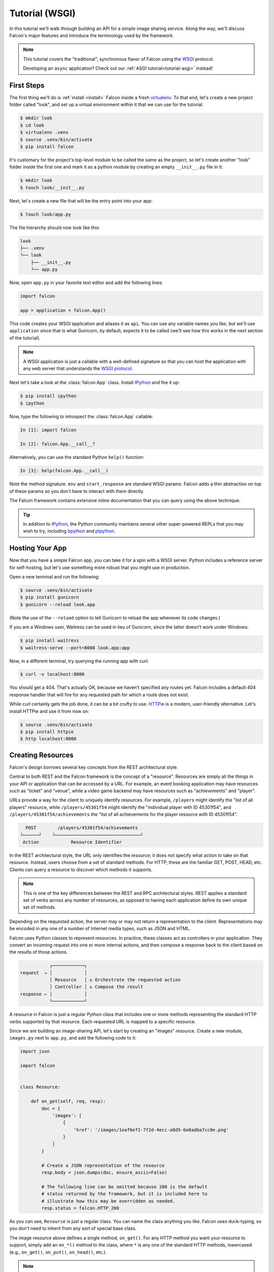 .. _tutorial:

Tutorial (WSGI)
===============

In this tutorial we'll walk through building an API for a simple image sharing
service. Along the way, we'll discuss Falcon's major features and introduce
the terminology used by the framework.

.. note::
   This tutorial covers the "traditional", synchronous flavor of Falcon using
   the `WSGI <https://www.python.org/dev/peps/pep-3333/>`__ protocol.

   Developing an ``async`` application? Check out our
   :ref:`ASGI tutorial<tutorial-asgi>` instead!

.. _tutorial-first-steps:

First Steps
-----------

The first thing we'll do is :ref:`install <install>` Falcon
inside a fresh
`virtualenv <http://docs.python-guide.org/en/latest/dev/virtualenvs/>`_.
To that end, let's create a new project folder called "look", and set
up a virtual environment within it that we can use for the tutorial:

.. code:: bash

    $ mkdir look
    $ cd look
    $ virtualenv .venv
    $ source .venv/bin/activate
    $ pip install falcon

It's customary for the project's top-level module to be called the same as the
project, so let's create another "look" folder inside the first one and mark
it as a python module by creating an empty ``__init__.py`` file in it:

.. code:: bash

    $ mkdir look
    $ touch look/__init__.py

Next, let's create a new file that will be the entry point into your app:

.. code:: bash

    $ touch look/app.py

The file hierarchy should now look like this:

.. code:: bash

    look
    ├── .venv
    └── look
        ├── __init__.py
        └── app.py

Now, open ``app.py`` in your favorite text editor and add the following lines:

.. code:: python

    import falcon

    app = application = falcon.App()

This code creates your WSGI application and aliases it as ``api``. You can use any
variable names you like, but we'll use ``application`` since that is what
Gunicorn, by default, expects it to be called (we'll see how this works
in the next section of the tutorial).

.. note::
    A WSGI application is just a callable with a well-defined signature so that
    you can host the application with any web server that understands the `WSGI
    protocol <http://legacy.python.org/dev/peps/pep-3333/>`_.

Next let's take a look at the :class:`falcon.App` class. Install
`IPython <http://ipython.org/>`_ and fire it up:

.. code:: bash

    $ pip install ipython
    $ ipython

Now, type the following to introspect the :class:`falcon.App` callable:

.. code:: bash

    In [1]: import falcon

    In [2]: falcon.App.__call__?

Alternatively, you can use the standard Python ``help()`` function:

.. code:: bash

    In [3]: help(falcon.App.__call__)

Note the method signature. ``env`` and ``start_response`` are standard
WSGI params. Falcon adds a thin abstraction on top of these params
so you don't have to interact with them directly.

The Falcon framework contains extensive inline documentation that you
can query using the above technique.

.. tip::

    In addition to `IPython <http://ipython.org/>`_, the Python
    community maintains several other super-powered REPLs
    that you may wish to try, including
    `bpython <http://bpython-interpreter.org/>`_
    and
    `ptpython <https://github.com/jonathanslenders/ptpython>`_.

Hosting Your App
----------------

Now that you have a simple Falcon app, you can take it for a spin with
a WSGI server. Python includes a reference server for self-hosting, but
let's use something more robust that you might use in production.

Open a new terminal and run the following:

.. code:: bash

    $ source .venv/bin/activate
    $ pip install gunicorn
    $ gunicorn --reload look.app

(Note the use of the ``--reload`` option to tell Gunicorn to reload the
app whenever its code changes.)

If you are a Windows user, Waitress can be used in lieu of Gunicorn,
since the latter doesn't work under Windows:

.. code:: bash

    $ pip install waitress
    $ waitress-serve --port=8000 look.app:app

Now, in a different terminal, try querying the running app with curl:

.. code:: bash

    $ curl -v localhost:8000

You should get a 404. That's actually OK, because we haven't specified
any routes yet. Falcon includes a default 404 response handler that
will fire for any requested path for which a route does not exist.

While curl certainly gets the job done, it can be a bit crufty to use.
`HTTPie <https://github.com/jkbr/httpie>`_ is a modern,
user-friendly alternative. Let's install HTTPie and use it from now on:

.. code:: bash

    $ source .venv/bin/activate
    $ pip install httpie
    $ http localhost:8000


.. _tutorial_resources:

Creating Resources
------------------

Falcon's design borrows several key concepts from the REST architectural
style.

Central to both REST and the Falcon framework is the concept of a
"resource". Resources are simply all the things in your API or
application that can be accessed by a URL. For example, an event booking
application may have resources such as "ticket" and "venue", while a
video game backend may have resources such as "achievements" and
"player".

URLs provide a way for the client to uniquely identify resources. For
example, ``/players`` might identify the "list of all players" resource,
while ``/players/45301f54`` might identify the "individual player with
ID 45301f54", and ``/players/45301f54/achievements`` the
"list of all achievements for the player resource with ID 45301f54".

.. code::

      POST        /players/45301f54/achievements
    └──────┘    └────────────────────────────────┘
     Action            Resource Identifier

In the REST architectural style, the URL only
identifies the resource; it does not specify what action to take on
that resource. Instead, users choose from a set of standard methods.
For HTTP, these are the familiar GET, POST, HEAD, etc. Clients can
query a resource to discover which methods it supports.

.. note::

    This is one of the key differences between the REST and RPC
    architectural styles. REST applies a standard set of
    verbs across any number of resources, as opposed to
    having each application define its own unique set of methods.

Depending on the requested action, the server may or may not return a
representation to the client. Representations may be encoded in
any one of a number of Internet media types, such as JSON and HTML.

Falcon uses Python classes to represent resources. In practice, these
classes act as controllers in your application. They convert an
incoming request into one or more internal actions, and then compose a
response back to the client based on the results of those actions.

.. code::

               ┌────────────┐
    request  → │            │
               │ Resource   │ ↻ Orchestrate the requested action
               │ Controller │ ↻ Compose the result
    response ← │            │
               └────────────┘

A resource in Falcon is just a regular Python class that includes
one or more methods representing the standard HTTP verbs supported by
that resource. Each requested URL is mapped to a specific resource.

Since we are building an image-sharing API, let's start by creating an
"images" resource. Create a new module, ``images.py`` next to ``app.py``,
and add the following code to it:

.. code:: python

    import json

    import falcon


    class Resource:

        def on_get(self, req, resp):
            doc = {
                'images': [
                    {
                        'href': '/images/1eaf6ef1-7f2d-4ecc-a8d5-6e8adba7cc0e.png'
                    }
                ]
            }

            # Create a JSON representation of the resource
            resp.body = json.dumps(doc, ensure_ascii=False)

            # The following line can be omitted because 200 is the default
            # status returned by the framework, but it is included here to
            # illustrate how this may be overridden as needed.
            resp.status = falcon.HTTP_200

As you can see, ``Resource`` is just a regular class. You can name the
class anything you like. Falcon uses duck-typing, so you don't need to
inherit from any sort of special base class.

The image resource above defines a single method, ``on_get()``. For any
HTTP method you want your resource to support, simply add an ``on_*()``
method to the class, where ``*`` is any one of the standard
HTTP methods, lowercased (e.g., ``on_get()``, ``on_put()``,
``on_head()``, etc.).

.. note::
    Supported HTTP methods are those specified in
    `RFC 7231 <https://tools.ietf.org/html/rfc7231>`_ and
    `RFC 5789 <https://tools.ietf.org/html/rfc5789>`_. This includes
    GET, HEAD, POST, PUT, DELETE, CONNECT, OPTIONS, TRACE, and PATCH.

We call these well-known methods "responders". Each responder takes (at
least) two params, one representing the HTTP request, and one representing
the HTTP response to that request. By convention, these are called
``req`` and ``resp``, respectively. Route templates and hooks can inject extra
params, as we shall see later on.

Right now, the image resource responds to GET requests with a simple
``200 OK`` and a JSON body. Falcon's Internet media type defaults to
``application/json`` but you can set it to whatever you like.
Noteworthy JSON alternatives include
`YAML <http://yaml.org/>`_ and `MessagePack <http://msgpack.org/>`_.

Next let's wire up this resource and see it in action. Go back to
``app.py`` and modify it so that it looks something like this:

.. code:: python

    import falcon

    from .images import Resource


    app = application = falcon.App()

    images = Resource()
    app.add_route('/images', images)

Now, when a request comes in for ``/images``, Falcon will call the
responder on the images resource that corresponds to the requested
HTTP method.

Let's try it. Restart Gunicorn (unless you're using ``--reload``), and
send a GET request to the resource:

.. code:: bash

    $ http localhost:8000/images

You should receive a ``200 OK`` response, including a JSON-encoded
representation of the "images" resource.

.. note::

    ``add_route()`` expects an instance of the
    resource class, not the class itself. The same instance is used for
    all requests. This strategy improves performance and reduces memory
    usage, but this also means that if you host your application with a
    threaded web server, resources and their dependencies must be
    thread-safe.

We can use the the :ref:`inspect` to visualize the application configuration:

.. code:: bash

    falcon-inspect-app look.app:app

This prints the following, correctly indicating that we are handling ``GET``
requests in the ``/images`` route:

.. code::

    Falcon App (WSGI)
    • Routes:
        ⇒ /images - Resource:
           └── GET - on_get

So far we have only implemented a responder for GET. Let's see what
happens when a different method is requested:

.. code:: bash

    $ http PUT localhost:8000/images

This time you should get back ``405 Method Not Allowed``,
since the resource does not support the ``PUT`` method. Note the
value of the Allow header:

.. code:: bash

    allow: GET, OPTIONS

This is generated automatically by Falcon based on the set of
methods implemented by the target resource. If a resource does not
include its own OPTIONS responder, the framework provides a
default implementation. Therefore, OPTIONS is always included in the
list of allowable methods.

.. note::

    If you have a lot of experience with other Python web frameworks,
    you may be used to using decorators to set up your routes. Falcon's
    particular approach provides the following benefits:

    * The URL structure of the application is centralized. This makes
      it easier to reason about and maintain the API over time.
    * The use of resource classes maps somewhat naturally to the REST
      architectural style, in which a URL is used to identify a resource
      only, not the action to perform on that resource.
    * Resource class methods provide a uniform interface that does not
      have to be reinvented (and maintained) from class to class and
      application to application.

Next, just for fun, let's modify our resource to use
`MessagePack <http://msgpack.org/>`_ instead of JSON. Start by
installing the relevant package:

.. code:: bash

    $ pip install msgpack-python

Then, update the responder to use the new media type:

.. code:: python

    import falcon

    import msgpack


    class Resource:

        def on_get(self, req, resp):
            doc = {
                'images': [
                    {
                        'href': '/images/1eaf6ef1-7f2d-4ecc-a8d5-6e8adba7cc0e.png'
                    }
                ]
            }

            resp.data = msgpack.packb(doc, use_bin_type=True)
            resp.content_type = falcon.MEDIA_MSGPACK
            resp.status = falcon.HTTP_200

Note the use of ``resp.data`` in lieu of ``resp.body``. If you assign a
bytestring to the latter, Falcon will figure it out, but you can
realize a small performance gain by assigning directly to ``resp.data``.

Also note the use of ``falcon.MEDIA_MSGPACK``. The ``falcon`` module
provides a number of constants for common media types, including
``falcon.MEDIA_JSON``, ``falcon.MEDIA_MSGPACK``, ``falcon.MEDIA_YAML``,
``falcon.MEDIA_XML``, ``falcon.MEDIA_HTML``, ``falcon.MEDIA_JS``,
``falcon.MEDIA_TEXT``, ``falcon.MEDIA_JPEG``, ``falcon.MEDIA_PNG``,
and ``falcon.MEDIA_GIF``.

Restart Gunicorn (unless you're using ``--reload``), and then try
sending a GET request to the revised resource:

.. code:: bash

    $ http localhost:8000/images

.. _testing_tutorial:

Testing your application
------------------------

Fully exercising your code is critical to creating a robust application.
Let's take a moment to write a test for what's been implemented so
far.

First, create a ``tests`` directory with ``__init__.py`` and a test
module (``test_app.py``) inside it. The project's structure should
now look like this:

.. code:: bash

    look
    ├── .venv
    ├── look
    │   ├── __init__.py
    │   ├── app.py
    │   └── images.py
    └── tests
        ├── __init__.py
        └── test_app.py

Falcon supports :ref:`testing <testing>` its :class:`~falcon.App` object by
simulating HTTP requests.

Tests can either be written using Python's standard :mod:`unittest`
module, or with any of a number of third-party testing
frameworks, such as `pytest <http://docs.pytest.org/en/latest/>`_. For
this tutorial we'll use `pytest <http://docs.pytest.org/en/latest/>`_
since it allows for more pythonic test code as compared to the
JUnit-inspired :mod:`unittest` module.

Let's start by installing the
`pytest <http://docs.pytest.org/en/latest/>`_ package:

.. code:: bash

    $ pip install pytest

Next, edit ``test_app.py`` to look like this:

.. code:: python

    import falcon
    from falcon import testing
    import msgpack
    import pytest

    from look.app import app


    @pytest.fixture
    def client():
        return testing.TestClient(app)


    # pytest will inject the object returned by the "client" function
    # as an additional parameter.
    def test_list_images(client):
        doc = {
            'images': [
                {
                    'href': '/images/1eaf6ef1-7f2d-4ecc-a8d5-6e8adba7cc0e.png'
                }
            ]
        }

        response = client.simulate_get('/images')
        result_doc = msgpack.unpackb(response.content, raw=False)

        assert result_doc == doc
        assert response.status == falcon.HTTP_OK

From the main project directory, exercise your new test by running
pytest against the ``tests`` directory:

.. code:: bash

    $ pytest tests

If pytest reports any errors, take a moment to fix them up before
proceeding to the next section of the tutorial.

Request and Response Objects
----------------------------

Each responder in a resource receives a ``Request`` object that can be
used to read the headers, query parameters, and body of the request. You
can use the standard ``help()`` function or IPython's magic ``?``
function to list the attributes and methods of Falcon's ``Request``
class:

.. code:: bash

    In [1]: import falcon

    In [2]: falcon.Request?

Each responder also receives a ``Response`` object that can be used for
setting the status code, headers, and body of the response:

.. code:: bash

    In [3]: falcon.Response?

This will be useful when creating a POST endpoint in the application
that can add new image resources to our collection. We'll tackle this
functionality next.

We'll use TDD this time around, to demonstrate how to apply this
particular testing strategy when developing a Falcon application. Via
tests, we'll first define precisely what we want the application to do,
and then code until the tests tell us that we're done.

.. note::
    To learn more about TDD, you may wish to check out one of the many
    books on the topic, such as
    `Test Driven Development with Python <http://www.obeythetestinggoat.com/pages/book.html>`_.
    The examples in this particular book use the Django framework and
    even JavaScript, but the author covers a number of testing
    principles that are widely applicable.

Let's start by adding an additional import statement to ``test_app.py``.
We need to import two modules from ``unittest.mock``:

.. code:: python

    from unittest.mock import mock_open, call

Now add the following test:

.. code:: python

    # "monkeypatch" is a special built-in pytest fixture that can be
    # used to install mocks.
    def test_posted_image_gets_saved(client, monkeypatch):
        mock_file_open = mock_open()
        monkeypatch.setattr('io.open', mock_file_open)

        fake_uuid = '123e4567-e89b-12d3-a456-426655440000'
        monkeypatch.setattr('uuid.uuid4', lambda: fake_uuid)

        # When the service receives an image through POST...
        fake_image_bytes = b'fake-image-bytes'
        response = client.simulate_post(
            '/images',
            body=fake_image_bytes,
            headers={'content-type': 'image/png'}
        )

        # ...it must return a 201 code, save the file, and return the
        # image's resource location.
        assert response.status == falcon.HTTP_CREATED
        assert call().write(fake_image_bytes) in mock_file_open.mock_calls
        assert response.headers['location'] == '/images/{}.png'.format(fake_uuid)

As you can see, this test relies heavily on mocking, making it
somewhat fragile in the face of implementation changes. We'll revisit
this later. For now, run the tests again and watch to make sure
they fail. A key step in the TDD workflow is verifying that
your tests **do not** pass before moving on to the implementation:

.. code:: bash

    $ pytest tests

To make the new test pass, we need to add a new method for handling
POSTs. Open ``images.py`` and add a POST responder to the
``Resource`` class as follows:

.. code:: python

    import io
    import os
    import uuid
    import mimetypes

    import falcon
    import msgpack


    class Resource:

        _CHUNK_SIZE_BYTES = 4096

        # The resource object must now be initialized with a path used during POST
        def __init__(self, storage_path):
            self._storage_path = storage_path

        # This is the method we implemented before
        def on_get(self, req, resp):
            doc = {
                'images': [
                    {
                        'href': '/images/1eaf6ef1-7f2d-4ecc-a8d5-6e8adba7cc0e.png'
                    }
                ]
            }

            resp.data = msgpack.packb(doc, use_bin_type=True)
            resp.content_type = falcon.MEDIA_MSGPACK
            resp.status = falcon.HTTP_200

        def on_post(self, req, resp):
            ext = mimetypes.guess_extension(req.content_type)
            name = '{uuid}{ext}'.format(uuid=uuid.uuid4(), ext=ext)
            image_path = os.path.join(self._storage_path, name)

            with io.open(image_path, 'wb') as image_file:
                while True:
                    chunk = req.stream.read(self._CHUNK_SIZE_BYTES)
                    if not chunk:
                        break

                    image_file.write(chunk)

            resp.status = falcon.HTTP_201
            resp.location = '/images/' + name

As you can see, we generate a unique name for the image, and then write
it out by reading from ``req.stream``. It's called ``stream`` instead
of ``body`` to emphasize the fact that you are really reading from an input
stream; by default Falcon does not spool or decode request data, instead
giving you direct access to the incoming binary stream provided by the
WSGI server.

Note the use of ``falcon.HTTP_201`` for setting the response status to
"201 Created". We could have also used the ``falcon.HTTP_CREATED``
alias. For a full list of predefined status strings, simply
call ``help()`` on ``falcon.status_codes``:

.. code:: bash

    In [4]: help(falcon.status_codes)

The last line in the ``on_post()`` responder sets the Location header for the
newly created resource. (We will create a route for that path in just a minute.)
The :class:`~falcon.Request` and :class:`~falcon.Response` classes contain
convenient attributes for reading and setting common headers, but you can always
access any header by name with the ``req.get_header()`` and
``resp.set_header()`` methods.

Take a moment to run pytest again to check your progress:

.. code:: bash

    $ pytest tests

You should see a ``TypeError`` as a consequence of adding the
``storage_path`` parameter to ``Resource.__init__()``.

To fix this, simply edit ``app.py`` and pass in a path to the
initializer. For now, just use the working directory from which you
started the service:

.. code:: python

    images = Resource(storage_path='.')

Try running the tests again. This time, they should pass with flying
colors!

.. code:: bash

    $ pytest tests

Finally, restart Gunicorn and then try
sending a POST request to the resource from the command line
(substituting ``test.png`` for a path to any PNG you like.)

.. code:: bash

    $ http POST localhost:8000/images Content-Type:image/png < test.png

Now, if you check your storage directory, it should contain a copy of the
image you just POSTed.

Upward and onward!

Refactoring for testability
---------------------------

Earlier we pointed out that our POST test relied heavily on mocking,
relying on assumptions that may or may not hold true as the code
evolves. To mitigate this problem, we'll not only have to refactor the
tests, but also the application itself.

We'll start by factoring out the business logic from the resource's
POST responder in ``images.py`` so that it can be tested independently.
In this case, the resource's "business logic" is simply the image-saving
operation:

.. code:: python

    import io
    import mimetypes
    import os
    import uuid

    import falcon
    import msgpack


    class Resource:

        def __init__(self, image_store):
            self._image_store = image_store

        def on_get(self, req, resp):
            doc = {
                'images': [
                    {
                        'href': '/images/1eaf6ef1-7f2d-4ecc-a8d5-6e8adba7cc0e.png'
                    }
                ]
            }

            resp.data = msgpack.packb(doc, use_bin_type=True)
            resp.content_type = falcon.MEDIA_MSGPACK
            resp.status = falcon.HTTP_200

        def on_post(self, req, resp):
            name = self._image_store.save(req.stream, req.content_type)
            resp.status = falcon.HTTP_201
            resp.location = '/images/' + name


    class ImageStore:

        _CHUNK_SIZE_BYTES = 4096

        # Note the use of dependency injection for standard library
        # methods. We'll use these later to avoid monkey-patching.
        def __init__(self, storage_path, uuidgen=uuid.uuid4, fopen=io.open):
            self._storage_path = storage_path
            self._uuidgen = uuidgen
            self._fopen = fopen

        def save(self, image_stream, image_content_type):
            ext = mimetypes.guess_extension(image_content_type)
            name = '{uuid}{ext}'.format(uuid=self._uuidgen(), ext=ext)
            image_path = os.path.join(self._storage_path, name)

            with self._fopen(image_path, 'wb') as image_file:
                while True:
                    chunk = image_stream.read(self._CHUNK_SIZE_BYTES)
                    if not chunk:
                        break

                    image_file.write(chunk)

            return name

Let's check to see if we broke anything with the changes above:

.. code:: bash

    $ pytest tests

Hmm, it looks like we forgot to update ``app.py``. Let's do that now:

.. code:: python

    import falcon

    from .images import ImageStore, Resource


    app = application = falcon.App()

    image_store = ImageStore('.')
    images = Resource(image_store)
    app.add_route('/images', images)

Let's try again:

.. code:: bash

    $ pytest tests

Now you should see a failed test assertion regarding ``mock_file_open``.
To fix this, we need to switch our strategy from monkey-patching to
dependency injection. Return to ``app.py`` and modify it to look
similar to the following:

.. code:: python

    import falcon

    from .images import ImageStore, Resource


    def create_app(image_store):
        image_resource = Resource(image_store)
        app = falcon.App()
        app.add_route('/images', image_resource)
        return app


    def get_app():
        image_store = ImageStore('.')
        return create_app(image_store)

As you can see, the bulk of the setup logic has been moved to
``create_app()``, which can be used to obtain an App object either
for testing or for hosting in production.
``get_app()`` takes care of instantiating additional resources and
configuring the application for hosting.

The command to run the application is now:

.. code:: bash

    $ gunicorn --reload 'look.app:get_app()'

Finally, we need to update the test code. Modify ``test_app.py`` to
look similar to this:

.. code:: python

    import io
    from wsgiref.validate import InputWrapper

    from unittest.mock import call, MagicMock, mock_open

    import falcon
    from falcon import testing
    import msgpack
    import pytest

    import look.app
    import look.images


    @pytest.fixture
    def mock_store():
        return MagicMock()


    @pytest.fixture
    def client(mock_store):
        app = look.app.create_app(mock_store)
        return testing.TestClient(app)


    def test_list_images(client):
        doc = {
            'images': [
                {
                    'href': '/images/1eaf6ef1-7f2d-4ecc-a8d5-6e8adba7cc0e.png'
                }
            ]
        }

        response = client.simulate_get('/images')
        result_doc = msgpack.unpackb(response.content, raw=False)

        assert result_doc == doc
        assert response.status == falcon.HTTP_OK


    # With clever composition of fixtures, we can observe what happens with
    # the mock injected into the image resource.
    def test_post_image(client, mock_store):
        file_name = 'fake-image-name.xyz'

        # We need to know what ImageStore method will be used
        mock_store.save.return_value = file_name
        image_content_type = 'image/xyz'

        response = client.simulate_post(
            '/images',
            body=b'some-fake-bytes',
            headers={'content-type': image_content_type}
        )

        assert response.status == falcon.HTTP_CREATED
        assert response.headers['location'] == '/images/{}'.format(file_name)
        saver_call = mock_store.save.call_args

        # saver_call is a unittest.mock.call tuple. It's first element is a
        # tuple of positional arguments supplied when calling the mock.
        assert isinstance(saver_call[0][0], InputWrapper)
        assert saver_call[0][1] == image_content_type

As you can see, we've redone the POST. While there are fewer mocks, the assertions
have gotten more elaborate to properly check interactions at the interface boundaries.

Let's check our progress:

.. code:: bash

    $ pytest tests

All green! But since we used a mock, we're no longer covering the actual
saving of the image. Let's add a test for that:

.. code:: python

    def test_saving_image(monkeypatch):
        # This still has some mocks, but they are more localized and do not
        # have to be monkey-patched into standard library modules (always a
        # risky business).
        mock_file_open = mock_open()

        fake_uuid = '123e4567-e89b-12d3-a456-426655440000'
        def mock_uuidgen():
            return fake_uuid

        fake_image_bytes = b'fake-image-bytes'
        fake_request_stream = io.BytesIO(fake_image_bytes)
        storage_path = 'fake-storage-path'
        store = look.images.ImageStore(
            storage_path,
            uuidgen=mock_uuidgen,
            fopen=mock_file_open
        )

        assert store.save(fake_request_stream, 'image/png') == fake_uuid + '.png'
        assert call().write(fake_image_bytes) in mock_file_open.mock_calls

Now give it a try:

.. code:: bash

    $ pytest tests -k test_saving_image

Like the former test, this one still uses mocks. But the
structure of the code has been improved through the techniques of
componentization and dependency inversion, making the application
more flexible and testable.

.. tip::
    Checking code `coverage <https://coverage.readthedocs.io/>`_ would
    have helped us detect the missing test above; it's always a good
    idea to include coverage testing in your workflow to ensure you
    don't have any bugs hiding off somewhere in an unexercised code
    path.

Functional tests
----------------

Functional tests define the application's behavior from the outside.
When using TDD, this can be a more natural place to start as opposed
to lower-level unit testing, since it is difficult to anticipate
what internal interfaces and components are needed in advance of
defining the application's user-facing functionality.

In the case of the refactoring work from the last section, we could have
inadvertently introduced a functional bug into the application that our
unit tests would not have caught. This can happen when a bug is a result
of an unexpected interaction between multiple units, between
the application and the web server, or between the application and
any external services it depends on.

With test helpers such as ``simulate_get()`` and ``simulate_post()``,
we can create tests that span multiple units. But we can also go one
step further and run the application as a normal, separate process
(e.g. with Gunicorn). We can then write tests that interact with the running
process through HTTP, behaving like a normal client.

Let's see this in action. Create a new test module,
``tests/test_integration.py`` with the following contents:

.. code:: python

    import os

    import requests


    def test_posted_image_gets_saved():
        file_save_prefix = '/tmp/'
        location_prefix = '/images/'
        fake_image_bytes = b'fake-image-bytes'

        response = requests.post(
            'http://localhost:8000/images',
            data=fake_image_bytes,
            headers={'content-type': 'image/png'}
        )

        assert response.status_code == 201
        location = response.headers['location']
        assert location.startswith(location_prefix)
        image_name = location.replace(location_prefix, '')

        file_path = file_save_prefix + image_name
        with open(file_path, 'rb') as image_file:
            assert image_file.read() == fake_image_bytes

        os.remove(file_path)

Next, install the ``requests`` package (as required by the new test)
and make sure Gunicorn is up and running:

.. code:: bash

    $ pip install requests
    $ gunicorn 'look.app:get_app()'

Then, in another terminal, try running the new test:

.. code:: bash

    $ pytest tests -k test_posted_image_gets_saved

The test will fail since it expects the image file to reside under
``/tmp``. To fix this, modify ``app.py`` to add the ability to configure
the image storage directory with an environment variable:

.. code:: python

    import os

    import falcon

    from .images import ImageStore, Resource


    def create_app(image_store):
        image_resource = Resource(image_store)
        app = falcon.App()
        app.add_route('/images', image_resource)
        return app


    def get_app():
        storage_path = os.environ.get('LOOK_STORAGE_PATH', '.')
        image_store = ImageStore(storage_path)
        return create_app(image_store)

Now you can re-run the app against the desired storage directory:

.. code:: bash

    $ LOOK_STORAGE_PATH=/tmp gunicorn --reload 'look.app:get_app()'

You should now be able to re-run the test and see it succeed:

.. code:: bash

    $ pytest tests -k test_posted_image_gets_saved

.. note::
    The above process of starting, testing, stopping, and cleaning
    up after each test run can (and really should) be automated.
    Depending on your needs, you can develop your own automation
    fixtures, or use a library such as
    `mountepy <https://github.com/butla/mountepy>`_.

Many developers choose to write tests like the above to sanity-check
their application's primary functionality, while leaving the bulk of
testing to simulated requests and unit tests. These latter types
of tests generally execute much faster and facilitate more fine-grained
test assertions as compared to higher-level functional and system
tests. That being said, testing strategies vary widely and you should
choose the one that best suits your needs.

At this point, you should have a good grip on how to apply
common testing strategies to your Falcon application. For the
sake of brevity we'll omit further testing instructions from the
following sections, focusing instead on showcasing more of Falcon's
features.

.. _tutorial-serving-images:

Serving Images
--------------

Now that we have a way of getting images into the service, we of course
need a way to get them back out. What we want to do is return an image
when it is requested, using the path that came back in the Location
header.

Try executing the following:

.. code:: bash

    $ http localhost:8000/images/db79e518-c8d3-4a87-93fe-38b620f9d410.png

In response, you should get a ``404 Not Found``. This is the default
response given by Falcon when it can not find a resource that matches
the requested URL path.

Let's address this by creating a separate class to represent a single
image resource. We will then add an ``on_get()`` method to respond to
the path above.

Go ahead and edit your ``images.py`` file to look something like this:

.. code:: python

    import io
    import os
    import re
    import uuid
    import mimetypes

    import falcon
    import msgpack


    class Collection:

        def __init__(self, image_store):
            self._image_store = image_store

        def on_get(self, req, resp):
            # TODO: Modify this to return a list of href's based on
            # what images are actually available.
            doc = {
                'images': [
                    {
                        'href': '/images/1eaf6ef1-7f2d-4ecc-a8d5-6e8adba7cc0e.png'
                    }
                ]
            }

            resp.data = msgpack.packb(doc, use_bin_type=True)
            resp.content_type = falcon.MEDIA_MSGPACK
            resp.status = falcon.HTTP_200

        def on_post(self, req, resp):
            name = self._image_store.save(req.stream, req.content_type)
            resp.status = falcon.HTTP_201
            resp.location = '/images/' + name


    class Item:

        def __init__(self, image_store):
            self._image_store = image_store

        def on_get(self, req, resp, name):
            resp.content_type = mimetypes.guess_type(name)[0]
            resp.stream, resp.content_length = self._image_store.open(name)


    class ImageStore:

        _CHUNK_SIZE_BYTES = 4096
        _IMAGE_NAME_PATTERN = re.compile(
            '[0-9a-f]{8}-[0-9a-f]{4}-[0-9a-f]{4}-[0-9a-f]{4}-[0-9a-f]{12}\.[a-z]{2,4}$'
        )

        def __init__(self, storage_path, uuidgen=uuid.uuid4, fopen=io.open):
            self._storage_path = storage_path
            self._uuidgen = uuidgen
            self._fopen = fopen

        def save(self, image_stream, image_content_type):
            ext = mimetypes.guess_extension(image_content_type)
            name = '{uuid}{ext}'.format(uuid=self._uuidgen(), ext=ext)
            image_path = os.path.join(self._storage_path, name)

            with self._fopen(image_path, 'wb') as image_file:
                while True:
                    chunk = image_stream.read(self._CHUNK_SIZE_BYTES)
                    if not chunk:
                        break

                    image_file.write(chunk)

            return name

        def open(self, name):
            # Always validate untrusted input!
            if not self._IMAGE_NAME_PATTERN.match(name):
                raise IOError('File not found')

            image_path = os.path.join(self._storage_path, name)
            stream = self._fopen(image_path, 'rb')
            content_length = os.path.getsize(image_path)

            return stream, content_length

As you can see, we renamed ``Resource`` to ``Collection`` and added a new ``Item``
class to represent a single image resource. Alternatively, these two classes could
be consolidated into one by using suffixed responders. (See also:
:meth:`~falcon.App.add_route`)

Also, note the ``name`` parameter for the ``on_get()`` responder. Any URI
parameters that you specify in your routes will be turned into corresponding
kwargs and passed into the target responder as such. We'll see how to specify
URI parameters in a moment.

Inside the ``on_get()`` responder,
we set the Content-Type header based on the filename extension, and then
stream out the image directly from an open file handle. Note the use of
``resp.content_length``. Whenever using ``resp.stream`` instead of ``resp.body`` or
``resp.data``, you typically also specify the expected length of the stream using the
Content-Length header, so that the web client knows how much data to read from the response.

.. note:: If you do not know the size of the stream in advance, you can work around
   that by using chunked encoding, but that's beyond the scope of this
   tutorial.

If ``resp.status`` is not set explicitly, it defaults to ``200 OK``, which is
exactly what we want ``on_get()`` to do.

Now let's wire everything up and give it a try. Edit ``app.py`` to look
similar to the following:

.. code:: python

    import os

    import falcon

    import images


    def create_app(image_store):
        app = falcon.App()
        app.add_route('/images', images.Collection(image_store))
        app.add_route('/images/{name}', images.Item(image_store))
        return app


    def get_app():
        storage_path = os.environ.get('LOOK_STORAGE_PATH', '.')
        image_store = images.ImageStore(storage_path)
        return create_app(image_store)

As you can see, we specified a new route, ``/images/{name}``. This causes
Falcon to expect all associated responders to accept a ``name``
argument.

.. note::

    Falcon also supports more complex parameterized path segments that
    contain multiple values. For example, a version control API might
    use the following route template for diffing two code branches::

        /repos/{org}/{repo}/compare/{usr0}:{branch0}...{usr1}:{branch1}

Now re-run your app and try to POST another picture:

.. code:: bash

    $ http POST localhost:8000/images Content-Type:image/png < test.png

Make a note of the path returned in the Location header, and use it to
GET the image:

.. code:: bash

    $ http localhost:8000/images/dddff30e-d2a6-4b57-be6a-b985ee67fa87.png

HTTPie won't display the image, but you can see that the
response headers were set correctly. Just for fun, go ahead and paste
the above URI into your browser. The image should display correctly.

Inspecting the application now returns:

.. code:: bash

    falcon-inspect-app look.app:get_app

.. code::

    Falcon App (WSGI)
    • Routes:
        ⇒ /images - Collection:
           ├── GET - on_get
           └── POST - on_post
        ⇒ /images/{name} - Item:
           └── GET - on_get

.. Query Strings
.. -------------

.. *Coming soon...*

Introducing Hooks
-----------------

At this point you should have a pretty good understanding of the basic parts
that make up a Falcon-based API. Before we finish up, let's just take a few
minutes to clean up the code and add some error handling.

First, let's check the incoming media type when something is posted
to make sure it is a common image type. We'll implement this with a
``before`` hook.

Start by defining a list of media types the service will accept. Place
this constant near the top, just after the import statements in
``images.py``:

.. code:: python

    ALLOWED_IMAGE_TYPES = (
        'image/gif',
        'image/jpeg',
        'image/png',
    )

The idea here is to only accept GIF, JPEG, and PNG images. You can add others
to the list if you like.

Next, let's create a hook that will run before each request to post a
message. Add this method below the definition of ``ALLOWED_IMAGE_TYPES``:

.. code:: python

    def validate_image_type(req, resp, resource, params):
        if req.content_type not in ALLOWED_IMAGE_TYPES:
            msg = 'Image type not allowed. Must be PNG, JPEG, or GIF'
            raise falcon.HTTPBadRequest(title='Bad request', description=msg)

And then attach the hook to the ``on_post()`` responder:

.. code:: python

    @falcon.before(validate_image_type)
    def on_post(self, req, resp):
        pass

Now, before every call to that responder, Falcon will first invoke
``validate_image_type()``. There isn't anything special about this
function, other than it must accept four arguments. Every hook takes, as its
first two arguments, a reference to the same ``req`` and ``resp`` objects
that are passed into responders. The ``resource`` argument is a Resource
instance associated with the request. The fourth argument, named ``params``
by convention, is a reference to the kwarg dictionary Falcon creates for
each request. ``params`` will contain the route's URI template params and
their values, if any.

As you can see in the example above, you can use ``req`` to get information
about the incoming request. However, you can also use ``resp`` to play with
the HTTP response as needed, and you can even use hooks to inject extra
kwargs:

.. code:: python

    def extract_project_id(req, resp, resource, params):
        """Adds `project_id` to the list of params for all responders.

        Meant to be used as a `before` hook.
        """
        params['project_id'] = req.get_header('X-PROJECT-ID')

Now, you might imagine that such a hook should apply to all responders
for a resource. In fact, hooks can be applied to an entire resource
by simply decorating the class:

.. code:: python

    @falcon.before(extract_project_id)
    class Message:
        pass

Similar logic can be applied globally with middleware.
(See also: :ref:`falcon.middleware <middleware>`)

Now that you've added a hook to validate the media type, you can see it
in action by attempting to POST something nefarious:

.. code:: bash

    $ http POST localhost:8000/images Content-Type:image/jpx

You should get back a ``400 Bad Request`` status and a nicely structured
error body.

.. tip::
    When something goes wrong, you usually want to give your users
    some info to help them resolve the issue. The exception to this rule
    is when an error occurs because the user is requested something they
    are not authorized to access. In that case, you may wish to simply
    return ``404 Not Found`` with an empty body, in case a malicious
    user is fishing for information that will help them crack your app.

Check out the :ref:`hooks reference <hooks>` to learn more.

Error Handling
--------------

Generally speaking, Falcon assumes that resource responders
(``on_get()``, ``on_post()``, etc.) will, for the most part, do the
right thing. In other words, Falcon doesn't try very hard to protect
responder code from itself.

This approach reduces the number of (often) extraneous checks that Falcon
would otherwise have to perform, making the framework more efficient. With
that in mind, writing a high-quality API based on Falcon requires that:

1. Resource responders set response variables to sane values.
2. Untrusted input (i.e., input from an external client or service) is
   validated.
3. Your code is well-tested, with high code coverage.
4. Errors are anticipated, detected, logged, and handled appropriately
   within each responder or by global error handling hooks.

When it comes to error handling, you can always directly set the error
status, appropriate response headers, and error body using the ``resp``
object. However, Falcon tries to make things a little easier by
providing a :ref:`set of error classes <predefined_errors>` you can
raise when something goes wrong. Falcon will convert any instance or
subclass of :class:`falcon.HTTPError` raised by a responder, hook, or
middleware component into an appropriate HTTP response.

You may raise an instance of :class:`falcon.HTTPError` directly, or use
any one of a number of :ref:`predefined errors <predefined_errors>`
that are designed to set the response headers and body appropriately
for each error type.

.. tip::
    Falcon will re-raise errors that do not inherit from
    :class:`falcon.HTTPError`
    unless you have registered a custom error handler for that type.

    Error handlers may be registered for any type, including
    :class:`~.HTTPError`. This feature provides a central location
    for logging and otherwise handling exceptions raised by
    responders, hooks, and middleware components.

    See also: :meth:`~.falcon.App.add_error_handler`.

Let's see a quick example of how this works. Try requesting an invalid
image name from your application:

.. code:: bash

    $ http localhost:8000/images/voltron.png

As you can see, the result isn't exactly graceful. To fix this, we'll
need to add some exception handling. Modify your ``Item`` class
as follows:

.. code:: python

    class Item:

        def __init__(self, image_store):
            self._image_store = image_store

        def on_get(self, req, resp, name):
            resp.content_type = mimetypes.guess_type(name)[0]

            try:
                resp.stream, resp.content_length = self._image_store.open(name)
            except IOError:
                # Normally you would also log the error.
                raise falcon.HTTPNotFound()

Now let's try that request again:

.. code:: bash

    $ http localhost:8000/images/voltron.png

Additional information about error handling is available in the
:ref:`error handling reference <errors>`.

What Now?
---------

Our friendly community is available to answer your questions and help you
work through sticky problems. See also: :ref:`Getting Help <help>`.

As mentioned previously, Falcon's docstrings are quite extensive, and so you
can learn a lot just by poking around Falcon's modules from a Python REPL,
such as `IPython <http://ipython.org/>`_ or
`bpython <http://bpython-interpreter.org/>`_.

Also, don't be shy about pulling up Falcon's source code on GitHub or in your
favorite text editor. The team has tried to make the code as straightforward
and readable as possible; where other documentation may fall short, the code
basically can't be wrong.

A number of Falcon add-ons, templates, and complementary packages are
available for use in your projects. We've listed several of these on the
`Falcon wiki <https://github.com/falconry/falcon/wiki>`_ as a starting
point, but you may also wish to search PyPI for additional resources.
